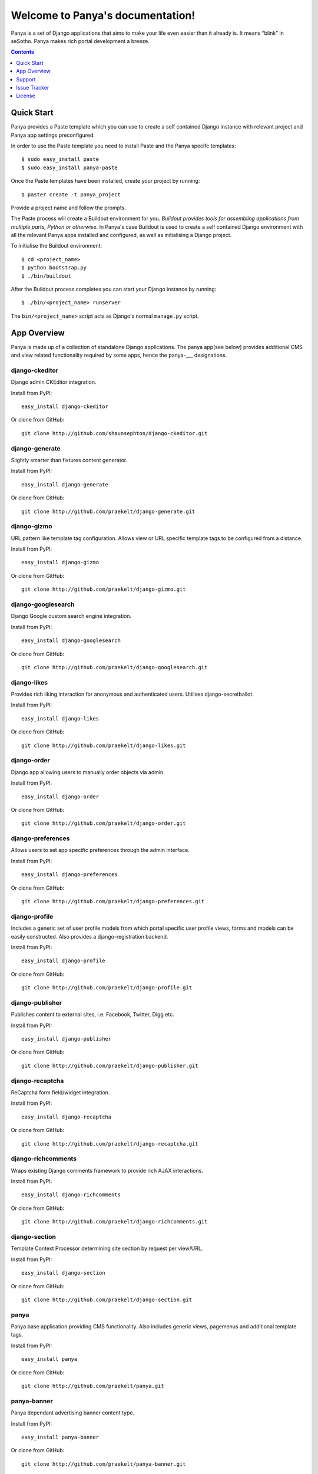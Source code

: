 Welcome to Panya's documentation!
=================================

Panya is a set of Django applications that aims to make your life even easier than it already is. It means “blink” in seSotho. Panya makes rich portal development a breeze.    

.. contents:: Contents
    :depth: 1

Quick Start
-----------
Panya provides a Paste template which you can use to create a self contained Django instance with relevant project and Panya app settings preconfigured.

In order to use the Paste template you need to install Paste and the Panya specifc templates::
    
    $ sudo easy_install paste
    $ sudo easy_install panya-paste

Once the Paste templates have been installed, create your project by running::
    
    $ paster create -t panya_project

Provide a project name and follow the prompts.

The Paste process will create a Buildout environment for you. *Buildout provides tools for assembling applications from multiple parts, Python or otherwise*. In Panya's case Buildout is used to create a self contained Django environment with all the relevant Panya apps installed and configured, as well as initialising a Django project.

To initialise the Buildout environment::
    
    $ cd <project_name>
    $ python bootstrap.py
    $ ./bin/buildout

After the Buildout process completes you can start your Django instance by running::
    
    $ ./bin/<project_name> runserver
    
The ``bin/<project_name>`` script acts as Django's normal ``manage.py`` script.

App Overview
------------
Panya is made up of a collection of standalone Django applications. The panya app(see below) provides additional CMS and view related functionality required by some apps, hence the panya-___ designations. 

django-ckeditor
~~~~~~~~~~~~~~~

Django admin CKEditor integration.

Install from PyPI::
    
    easy_install django-ckeditor

Or clone from GitHub::
    
    git clone http://github.com/shaunsephton/django-ckeditor.git


django-generate
~~~~~~~~~~~~~~~

Slightly smarter than fixtures content generator.

Install from PyPI::
    
    easy_install django-generate

Or clone from GitHub::
    
    git clone http://github.com/praekelt/django-generate.git

django-gizmo
~~~~~~~~~~~~

URL pattern like template tag configuration. Allows view or URL specific template tags to be configured from a distance.

Install from PyPI::
    
    easy_install django-gizmo

Or clone from GitHub::
    
    git clone http://github.com/praekelt/django-gizmo.git 

django-googlesearch
~~~~~~~~~~~~~~~~~~~

Django Google custom search engine integration.

Install from PyPI::
    
    easy_install django-googlesearch

Or clone from GitHub::
    
    git clone http://github.com/praekelt/django-googlesearch.git

django-likes
~~~~~~~~~~~~

Provides rich liking interaction for anonymous and authenticated users. Utilises django-secretballot. 

Install from PyPI::
    
    easy_install django-likes

Or clone from GitHub::
    
    git clone http://github.com/praekelt/django-likes.git

django-order
~~~~~~~~~~~~

Django app allowing users to manually order objects via admin.

Install from PyPI::
    
    easy_install django-order

Or clone from GitHub::
    
    git clone http://github.com/praekelt/django-order.git

django-preferences
~~~~~~~~~~~~~~~~~~

Allows users to set app specific preferences through the admin interface.

Install from PyPI::
    
    easy_install django-preferences

Or clone from GitHub::
    
    git clone http://github.com/praekelt/django-preferences.git

django-profile
~~~~~~~~~~~~~~

Includes a generic set of user profile models from which portal specific user profile views, forms and models can be easily constructed. Also provides a django-registration backend. 

Install from PyPI::
    
    easy_install django-profile

Or clone from GitHub::
    
    git clone http://github.com/praekelt/django-profile.git

django-publisher
~~~~~~~~~~~~~~~~

Publishes content to external sites, i.e. Facebook, Twitter, Digg etc.

Install from PyPI::
    
    easy_install django-publisher

Or clone from GitHub::
    
    git clone http://github.com/praekelt/django-publisher.git

django-recaptcha
~~~~~~~~~~~~~~~~

ReCaptcha form field/widget integration.

Install from PyPI::
    
    easy_install django-recaptcha

Or clone from GitHub::
    
    git clone http://github.com/praekelt/django-recaptcha.git

django-richcomments
~~~~~~~~~~~~~~~~~~~

Wraps existing Django comments framework to provide rich AJAX interactions. 

Install from PyPI::
    
    easy_install django-richcomments

Or clone from GitHub::
    
    git clone http://github.com/praekelt/django-richcomments.git

django-section
~~~~~~~~~~~~~~

Template Context Processor determining site section by request per view/URL.

Install from PyPI::
    
    easy_install django-section

Or clone from GitHub::
    
    git clone http://github.com/praekelt/django-section.git

panya
~~~~~

Panya base application providing CMS functionality. Also includes generic views, pagemenus and additional template tags.

Install from PyPI::
    
    easy_install panya

Or clone from GitHub::
    
    git clone http://github.com/praekelt/panya.git

panya-banner
~~~~~~~~~~~~

Panya dependant advertising banner content type.

Install from PyPI::
    
    easy_install panya-banner

Or clone from GitHub::
    
    git clone http://github.com/praekelt/panya-banner.git

panya-calendar
~~~~~~~~~~~~~~

Panya dependant calendar app. Allows for scheduling of content (i.e. events and shows) on specific or recurring dates.

Install from PyPI::
    
    easy_install panya-calendar

Or clone from GitHub::
    
    git clone http://github.com/praekelt/panya-calendar.git

panya-chart
~~~~~~~~~~~

Panya dependant chart content type.

Install from PyPI::
    
    easy_install panya-chart

Or clone from GitHub::
    
    git clone http://github.com/praekelt/panya-chart.git

panya-competition
~~~~~~~~~~~~~~~~~

Panya dependant competition content type.

Install from PyPI::
    
    easy_install panya-competition

Or clone from GitHub::
    
    git clone http://github.com/praekelt/panya-competition.git

panya-contact
~~~~~~~~~~~~~

Panya dependant reusable contact form.

Install from PyPI::
    
    easy_install panya-contact

Or clone from GitHub::
    
    git clone http://github.com/praekelt/panya-contact.git

panya-event
~~~~~~~~~~~

Panya dependant competition content type.

Install from PyPI::
    
    easy_install panya-event

Or clone from GitHub::
    
    git clone http://github.com/praekelt/panya-event.git

panya-gallery
~~~~~~~~~~~~~

Panya dependant gallery content type. Provides image and video(external and Flowplayer based) galleries.

Install from PyPI::
    
    easy_install panya-gallery

Or clone from GitHub::
    
    git clone http://github.com/praekelt/panya-gallery.git

panya-music
~~~~~~~~~~~

Panya dependant music content type.

Install from PyPI::
    
    easy_install panya-music

Or clone from GitHub::
    
    git clone http://github.com/praekelt/panya-music.git

panya-post
~~~~~~~~~~

Panya dependant post content type.

Install from PyPI::
    
    easy_install panya-post

Or clone from GitHub::
    
    git clone http://github.com/praekelt/panya-post.git

panya-show
~~~~~~~~~~

Panya dependant show content type.

Install from PyPI::
    
    easy_install panya-show

Or clone from GitHub::
    
    git clone http://github.com/praekelt/panya-show.git

panya-social
~~~~~~~~~~~~

Utilises and extends django-socialregistration, django-activity-stream, django-friends and django-notification to provide social functionality.

Install from PyPI::
    
    easy_install panya-social

Or clone from GitHub::
    
    git clone http://github.com/praekelt/panya-social.git

Support
-------

Ask questions on our :ref:`forum/mailing list <forum>`, or chat now with fellow Panya users in the `#panya IRC channel on irc.freenode.net <irc://irc.freenode.net/panya>`_.

Issue Tracker
-------------

If you spot any bugs or have feature suggestions, please report them to our `issue tracker <https://praekelt.lighthouseapp.com/projects/55837-panya/overview>`_. Alternatively use the GitHub issue tracker for each respective app. 

License
-------

Panya and its constituent apps are licensed under the BSD License. See the LICENSE file in the top distribution directory of each package for the full license text.
